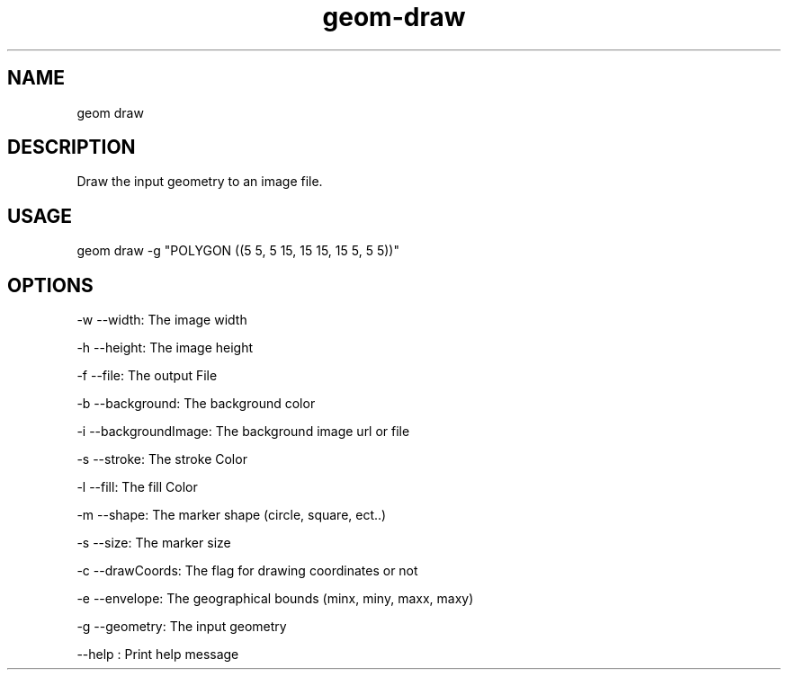.TH "geom-draw" "1" "4 May 2012" "version 0.1"
.SH NAME
geom draw
.SH DESCRIPTION
Draw the input geometry to an image file.
.SH USAGE
geom draw -g "POLYGON ((5 5, 5 15, 15 15, 15 5, 5 5))"
.SH OPTIONS
-w --width: The image width
.PP
-h --height: The image height
.PP
-f --file: The output File
.PP
-b --background: The background color
.PP
-i --backgroundImage: The background image url or file
.PP
-s --stroke: The stroke Color
.PP
-l --fill: The fill Color
.PP
-m --shape: The marker shape (circle, square, ect..)
.PP
-s --size: The marker size
.PP
-c --drawCoords: The flag for drawing coordinates or not
.PP
-e --envelope: The geographical bounds (minx, miny, maxx, maxy)
.PP
-g --geometry: The input geometry
.PP
--help : Print help message
.PP
